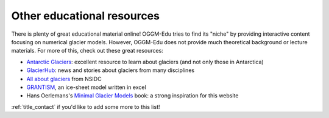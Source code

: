 .. _other_resources:

Other educational resources
===========================

There is plenty of great educational material online! OGGM-Edu tries to find
its "niche" by providing interactive content focusing on numerical glacier
models. However, OGGM-Edu does not provide much theoretical background or
lecture materials. For more of this, check out these great resources:

- `Antarctic Glaciers <http://www.antarcticglaciers.org/>`_: excellent resource
  to learn about glaciers (and not only those in Antarctica)
- `GlacierHub <https://glacierhub.org>`_: news and stories about glaciers from
  many disciplines
- `All about glaciers <https://nsidc.org/cryosphere/glaciers>`_ from NSIDC
- `GRANTISM <http://homepages.ulb.ac.be/~fpattyn/grantism/>`_, an ice-sheet
  model written in excel
- Hans Oerlemans's `Minimal Glacier Models <http://www.staff.science.uu.nl/~oerle102/MM2011-all.pdf>`_
  book: a strong inspiration for this website

:ref:`title_contact` if you'd like to add some more to this list!
